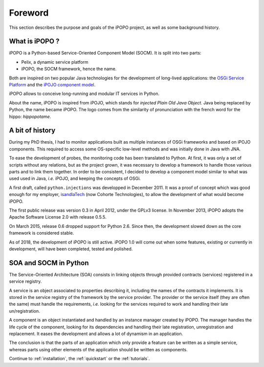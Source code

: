 Foreword
========

This section describes the purpose and goals of the iPOPO project, as
well as some background history.

What is iPOPO ?
---------------

iPOPO is a Python-based Service-Oriented Component Model (SOCM).
It is split into two parts:

* Pelix, a dynamic service platform
* iPOPO, the SOCM framework, hence the name.

Both are inspired on two popular Java technologies for the development
of long-lived applications: the `OSGi Service Platform <http://osgi.org/>`_
and the `iPOJO component model <http://felix.apache.org/documentation/subprojects/apache-felix-ipojo.html>`_.

iPOPO allows to conceive long-running and modular IT services in Python.

About the name, iPOPO is inspired from iPOJO, which stands for
*injected Plain Old Java Object*. Java being replaced by Python, the
name became iPOPO.
The logo comes from the similarity of pronunciation with the french
word for the hippo: *hippopotame*.

A bit of history
----------------

During my PhD thesis, I had to monitor applications built as multiple
instances of OSGi frameworks and based on iPOJO components.
This required to access some OS-specific low-level methods and was
initially done in Java with JNA.

To ease the development of probes, the monitoring code has been
translated to Python.
At first, it was only a set of scripts without any relations, but as
the project grown, it was necessary to develop a framework to handle
those various parts and to link them together.
In order to be consistent, I decided to develop a component model
similar to what was used used in Java, *i.e.* iPOJO, and keeping the
concepts of OSGi.

A first draft, called ``python.injections`` was developped in
December 2011.
It was a proof of concept which was good enough for my employer,
`isandlaTech <http://www.cohorte-technologies.com/fr/>`_
(now  Cohorte Technologies), to allow the development of what would
become iPOPO.

The first public release was version 0.3 in April 2012, under the
GPLv3 license.
In November 2013, iPOPO adopts the Apache Software License 2.0 with
release 0.5.5.

On March 2015, release 0.6 dropped support for Python 2.6.
Since then, the development slowed down as the core framework is
considered stable.

As of 2018, the development of iPOPO is still active.
iPOPO 1.0 will come out when some features, existing or currently in
development, will have been completed, tested and polished.


SOA and SOCM in Python
----------------------

The Service-Oriented Architecture (SOA) consists in linking objects
through provided contracts (services) registered in a service registry.

A service is an object associated to properties describing it,
including the names of the contracts it implements.
It is stored in the service registry of the framework by the service
provider.
The provider or the service itself (they are often the same) must
handle the requirements, *i.e.* looking for the services required to
work and handling their late un/registration.

A component is an object instantiated and handled by an instance
manager created by iPOPO.
The manager handles the life cycle of the component, looking for its
dependencies and handling their late registration, unregistration and
replacement.
It eases the development and allows a lot of dynamism in an application.

The conclusion is that the parts of an application which only provide
a feature can be written as a simple service, whereas parts using
other elements of the application should be written as components.

Continue to :ref:`installation`, the :ref:`quickstart` or the
:ref:`tutorials`.

